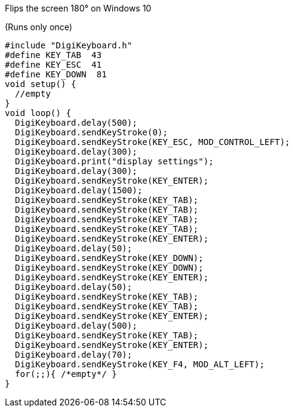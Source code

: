 Flips the screen 180° on Windows 10

(Runs only once)


  #include "DigiKeyboard.h"
  #define KEY_TAB  43
  #define KEY_ESC  41
  #define KEY_DOWN  81
  void setup() {
    //empty
  }
  void loop() {
    DigiKeyboard.delay(500);
    DigiKeyboard.sendKeyStroke(0);
    DigiKeyboard.sendKeyStroke(KEY_ESC, MOD_CONTROL_LEFT);
    DigiKeyboard.delay(300);
    DigiKeyboard.print("display settings");
    DigiKeyboard.delay(300);
    DigiKeyboard.sendKeyStroke(KEY_ENTER);
    DigiKeyboard.delay(1500);
    DigiKeyboard.sendKeyStroke(KEY_TAB);
    DigiKeyboard.sendKeyStroke(KEY_TAB);
    DigiKeyboard.sendKeyStroke(KEY_TAB);
    DigiKeyboard.sendKeyStroke(KEY_TAB);
    DigiKeyboard.sendKeyStroke(KEY_ENTER);
    DigiKeyboard.delay(50);
    DigiKeyboard.sendKeyStroke(KEY_DOWN);
    DigiKeyboard.sendKeyStroke(KEY_DOWN);
    DigiKeyboard.sendKeyStroke(KEY_ENTER);
    DigiKeyboard.delay(50);
    DigiKeyboard.sendKeyStroke(KEY_TAB);
    DigiKeyboard.sendKeyStroke(KEY_TAB);
    DigiKeyboard.sendKeyStroke(KEY_ENTER);
    DigiKeyboard.delay(500);
    DigiKeyboard.sendKeyStroke(KEY_TAB);
    DigiKeyboard.sendKeyStroke(KEY_ENTER);
    DigiKeyboard.delay(70);
    DigiKeyboard.sendKeyStroke(KEY_F4, MOD_ALT_LEFT);
    for(;;){ /*empty*/ }
  }
